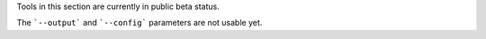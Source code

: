 Tools in this section are currently in public beta status. 

The ```--output``` and ```--config``` parameters are not usable yet. 


